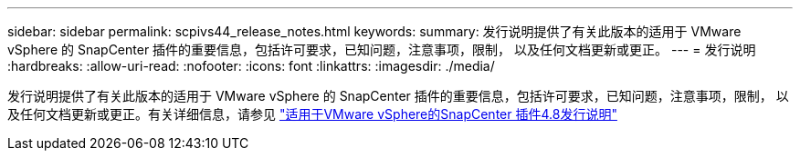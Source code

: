 ---
sidebar: sidebar 
permalink: scpivs44_release_notes.html 
keywords:  
summary: 发行说明提供了有关此版本的适用于 VMware vSphere 的 SnapCenter 插件的重要信息，包括许可要求，已知问题，注意事项，限制， 以及任何文档更新或更正。 
---
= 发行说明
:hardbreaks:
:allow-uri-read: 
:nofooter: 
:icons: font
:linkattrs: 
:imagesdir: ./media/


[role="lead"]
发行说明提供了有关此版本的适用于 VMware vSphere 的 SnapCenter 插件的重要信息，包括许可要求，已知问题，注意事项，限制， 以及任何文档更新或更正。有关详细信息，请参见 https://library.netapp.com/ecm/ecm_download_file/ECMLP2885659["适用于VMware vSphere的SnapCenter 插件4.8发行说明"^]
